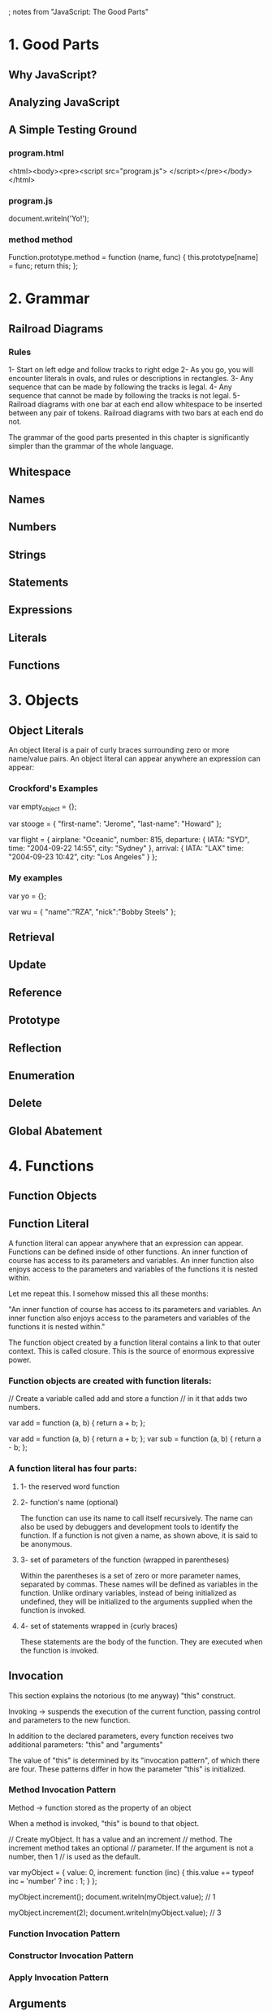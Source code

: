 ; notes from "JavaScript: The Good Parts"

* 1. Good Parts
** Why JavaScript?
** Analyzing JavaScript
** A Simple Testing Ground
*** program.html
<html><body><pre><script src="program.js">
</script></pre></body></html>

*** program.js
document.writeln('Yo!');
*** method method
Function.prototype.method = function (name, func) {
    this.prototype[name] = func;
    return this;
};
* 2. Grammar
** Railroad Diagrams
*** Rules
1- Start on left edge and follow tracks to right edge
2- As you go, you will encounter literals in ovals,
and rules or descriptions in rectangles.
3- Any sequence that can be made by following the tracks 
is legal.
4- Any sequence that cannot be made by following the tracks
is not legal.
5- Railroad diagrams with one bar at each end allow whitespace
to be inserted between any pair of tokens. Railroad diagrams
with two bars at each end do not. 

The grammar of the good parts presented in this chapter is
significantly simpler than the grammar of the whole language.
** Whitespace
** Names
** Numbers
** Strings
** Statements
** Expressions
** Literals
** Functions
* 3. Objects
** Object Literals
An object literal is a pair of curly braces surrounding
zero or more name/value pairs. An object literal can
appear anywhere an expression can appear:
*** Crockford's Examples
var empty_object = {};

var stooge = {
    "first-name": "Jerome",
    "last-name": "Howard"
};

var flight = {
    airplane: "Oceanic",
    number: 815,
    departure: {
        IATA: "SYD",
	time: "2004-09-22 14:55",
	city: "Sydney"
    },
    arrival: {
        IATA: "LAX"
        time: "2004-09-23 10:42",
	city: "Los Angeles"
    }
};
*** My examples
var yo = {};

var wu = {
    "name":"RZA",
    "nick":"Bobby Steels"
};
    
** Retrieval
** Update
** Reference
** Prototype
** Reflection
** Enumeration
** Delete
** Global Abatement
* 4. Functions
** Function Objects
** Function Literal
A function literal can appear anywhere that an expression can appear.
Functions can be defined inside of other functions. An inner function
of course has access to its parameters and variables. An inner function
also enjoys access to the parameters and variables of the functions it
is nested within. 

Let me repeat this. I somehow missed this all these months:

"An inner function of course has access to its parameters and variables.
 An inner function also enjoys access to the parameters and variables
 of the functions it is nested within."

The function object created by a function literal contains a link to
that outer context. This is called closure. This is the source of 
enormous expressive power.
*** Function objects are created with function literals:
// Create a variable called add and store a function
// in it that adds two numbers.

var add = function (a, b) {
    return a + b;
};

var add = function (a, b) { return a + b; };
var sub = function (a, b) { return a - b; };
*** A function literal has four parts:
**** 1- the reserved word function
**** 2- function's name (optional)
The function can use its name to call itself recursively.
The name can also be used by debuggers and development
tools to identify the function. If a function is not given
a name, as shown above, it is said to be anonymous.
**** 3- set of parameters of the function (wrapped in parentheses)
Within the parentheses is a set of zero or more parameter names,
separated by commas. These names will be defined as variables in
the function. Unlike ordinary variables, instead of being initialized
as undefined, they will be initialized to the arguments supplied when
the function is invoked.
**** 4- set of statements wrapped in {curly braces} 
These statements are the body of the function. They are executed
when the function is invoked. 
** Invocation
This section explains the notorious (to me anyway) "this" construct. 

Invoking -> suspends the execution of the current function, passing
            control and parameters to the new function.

In addition to the declared parameters, every function receives two
additional parameters: "this" and "arguments"

The value of "this" is determined by its "invocation pattern", of 
which there are four. These patterns differ in how the parameter
"this" is initialized.

*** Method Invocation Pattern
Method -> function stored as the property of an object

When a method is invoked, "this" is bound to that object.

// Create myObject. It has a value and an increment
// method. The increment method takes an optional
// parameter. If the argument is not a number, then 1
// is used as the default.

var myObject = {
    value: 0,
    increment: function (inc) {
        this.value += typeof inc === 'number' ? inc : 1;
    }
};

myObject.increment();
document.writeln(myObject.value);    // 1

myObject.increment(2);
document.writeln(myObject.value);    // 3

*** Function Invocation Pattern
*** Constructor Invocation Pattern
*** Apply Invocation Pattern


** Arguments
** Return
** Exceptions
** Augmenting Types
** Recursion
** Scope
** Closure
** Callbacks
** Module
** Cascade
** Curry
** Memoization
* 5. Inheritance
** Pseudoclassical
** Object Specifiers
** Prototypal
** Functional
** Parts
* 6. Arrays
** Array Literals
** Length
** Delete
** Enumeration
** Confusion
** Methods
** Dimensions
* 7. Regular Expressions
** An Example
** Construction
** Elements
* 8. Methods
* 9. Style
* 10. Beautiful Features
* Appendix A. Awful Parts
* Appendix B. Bad Parts
* Appendix C. JSLint
* Appendix D. Syntax Diagrams
* Appendix E. JSON
** JSON Syntax
** Using JSON Securely
** A JSON Parser
return function (source, reviver) {
    var result;
    
    text = source;
    at = 0;
    ch = ' ';
    result = value();
    white();
    if (ch) {
	error("Syntax error");
    }

return typeof reviver == 'function' ?
	function walk(holder, key) {
	    var k, v, value = holder[key];
	    if (value && typeof value === 'object') {
		for (k in value) {
		    if (Object.hasOwnProperty.call(value, k)) {
			v = walk(value, k);
			if (v !== undefined) {
			    value[k] = v;
			} else {
			    delete value[k];
			}
		    }
		}
	    }
	    return reviver.call(holder,key,value);
	}('': result}, '') : result;
};
}();